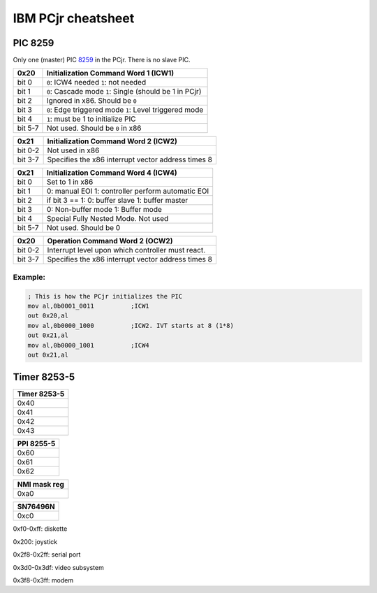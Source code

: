 IBM PCjr cheatsheet
===================


PIC 8259
--------

Only one (master) PIC `8259`_ in the PCjr. There is no slave PIC.

+-------+------------------------------------+
| 0x20  |Initialization Command Word 1 (ICW1)|
+=======+====================================+
|bit 0  | ``0``: ICW4 needed                 |
|       | ``1``: not needed                  |
+-------+------------------------------------+
|bit 1  | ``0``: Cascade mode                |
|       | ``1``: Single (should be 1 in PCjr)|
+-------+------------------------------------+
|bit 2  | Ignored in x86. Should be ``0``    |
+-------+------------------------------------+
|bit 3  | ``0``: Edge triggered mode         |
|       | ``1``: Level triggered mode        |
+-------+------------------------------------+
|bit 4  | ``1``: must be 1 to initialize PIC |
+-------+------------------------------------+
|bit 5-7| Not used. Should be ``0`` in x86   |
+-------+------------------------------------+

+-------+--------------------------------------+
| 0x21  | Initialization Command Word 2 (ICW2) |
+=======+======================================+
|bit 0-2| Not used in x86                      |
+-------+--------------------------------------+
|bit 3-7| Specifies the x86 interrupt vector   |
|       | address times 8                      |
+-------+--------------------------------------+

+-------+--------------------------------------+
| 0x21  | Initialization Command Word 4 (ICW4) |
+=======+======================================+
|bit 0  | Set to 1 in x86                      |
+-------+--------------------------------------+
|bit 1  |0: manual EOI                         |
|       |1: controller perform automatic EOI   |
+-------+--------------------------------------+
|bit 2  | if bit 3 == 1:                       |
|       | 0: buffer slave                      |
|       | 1: buffer master                     |
+-------+--------------------------------------+
|bit 3  | 0: Non-buffer mode                   |
|       | 1: Buffer mode                       |
+-------+--------------------------------------+
|bit 4  | Special Fully Nested Mode. Not used  |
+-------+--------------------------------------+
|bit 5-7| Not used. Should be 0                |
+-------+--------------------------------------+

+-------+--------------------------------------+
| 0x20  | Operation Command Word 2 (OCW2)      |
+=======+======================================+
|bit 0-2| Interrupt level upon which controller|
|       | must react.                          |
+-------+--------------------------------------+
|bit 3-7| Specifies the x86 interrupt vector   |
|       | address times 8                      |
+-------+--------------------------------------+

Example:
~~~~~~~~

.. code:: asm

    ; This is how the PCjr initializes the PIC
    mov al,0b0001_0011          ;ICW1
    out 0x20,al
    mov al,0b0000_1000          ;ICW2. IVT starts at 8 (1*8)
    out 0x21,al
    mov al,0b0000_1001          ;ICW4
    out 0x21,al


Timer 8253-5
------------

+--------------------------+
|Timer 8253-5              |
+==========================+
|0x40                      |
+--------------------------+
|0x41                      |
+--------------------------+
|0x42                      |
+--------------------------+
|0x43                      |
+--------------------------+

+--------------------------+
|PPI 8255-5                |
+==========================+
|0x60                      |
+--------------------------+
|0x61                      |
+--------------------------+
|0x62                      |
+--------------------------+

+--------------------------+
|NMI mask reg              |
+==========================+
|0xa0                      |
+--------------------------+


+--------------------------+
|SN76496N                  |
+==========================+
|0xc0                      |
+--------------------------+

0xf0-0xff: diskette

0x200: joystick

0x2f8-0x2ff: serial port

0x3d0-0x3df: video subsystem

0x3f8-0x3ff: modem

.. _8259: http://www.brokenthorn.com/Resources/OSDevPic.html
